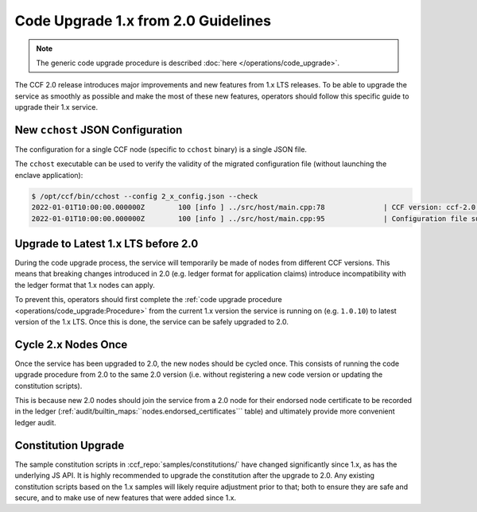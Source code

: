 Code Upgrade 1.x from 2.0 Guidelines
====================================

.. note:: The generic code upgrade procedure is described :doc:`here </operations/code_upgrade>`.

The CCF 2.0 release introduces major improvements and new features from 1.x LTS releases. To be able to upgrade the service as smoothly as possible and make the most of these new features, operators should follow this specific guide to upgrade their 1.x service.

New ``cchost`` JSON Configuration
---------------------------------

The configuration for a single CCF node (specific to ``cchost`` binary) is a single JSON file.

The ``cchost`` executable can be used to verify the validity of the migrated configuration file (without launching the enclave application):

.. code-block:: bash

    $ /opt/ccf/bin/cchost --config 2_x_config.json --check
    2022-01-01T10:00:00.000000Z        100 [info ] ../src/host/main.cpp:78              | CCF version: ccf-2.0.0
    2022-01-01T10:00:00.000000Z        100 [info ] ../src/host/main.cpp:95              | Configuration file successfully verified

Upgrade to Latest 1.x LTS before 2.0
------------------------------------

During the code upgrade process, the service will temporarily be made of nodes from different CCF versions. This means that breaking changes introduced in 2.0 (e.g. ledger format for application claims) introduce incompatibility with the ledger format that 1.x nodes can apply.

To prevent this, operators should first complete the :ref:`code upgrade procedure <operations/code_upgrade:Procedure>` from the current 1.x version the service is running on (e.g. ``1.0.10``) to latest version of the 1.x LTS. Once this is done, the service can be safely upgraded to 2.0.

Cycle 2.x Nodes Once
--------------------

Once the service has been upgraded to 2.0, the new nodes should be cycled once. This consists of running the code upgrade procedure from 2.0 to the same 2.0 version (i.e. without registering a new code version or updating the constitution scripts).

This is because new 2.0 nodes should join the service from a 2.0 node for their endorsed node certificate to be recorded in the ledger (:ref:`audit/builtin_maps:``nodes.endorsed_certificates``` table) and ultimately provide more convenient ledger audit.

Constitution Upgrade
--------------------

The sample constitution scripts in :ccf_repo:`samples/constitutions/` have changed significantly since 1.x, as has the underlying JS API. It is highly recommended to upgrade the constitution after the upgrade to 2.0. Any existing constitution scripts based on the 1.x samples will likely require adjustment prior to that; both to ensure they are safe and secure, and to make use of new features that were added since 1.x.